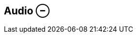 ifdef::pdf-theme[[[inspector-clip-audio,Audio ⊖]]]
ifndef::pdf-theme[[[inspector-clip-audio,Audio ⊖]]]
== Audio ⊖





